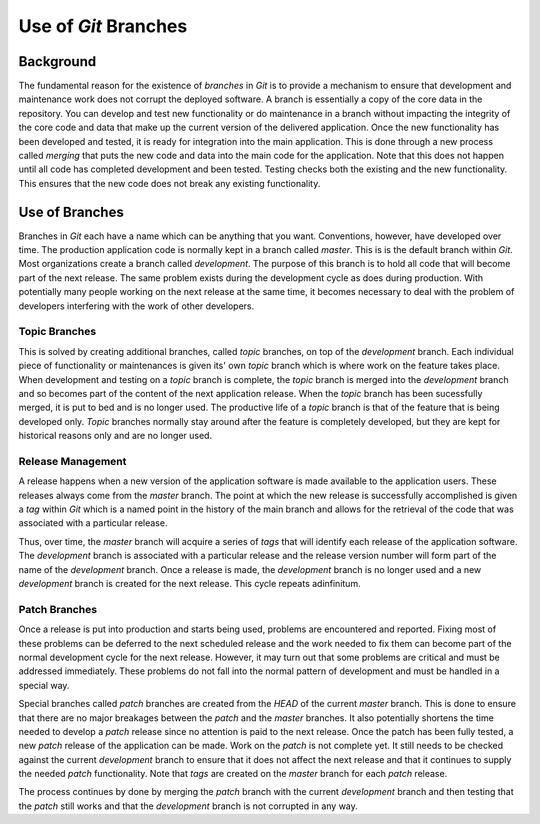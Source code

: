 #####################
Use of *Git* Branches
#####################

**********
Background
**********
The fundamental reason for the existence of `branches` in *Git* is to provide a
mechanism to ensure that development and maintenance work does not corrupt the
deployed software. A branch is essentially a copy of the core data in the
repository. You can develop and test new functionality or do maintenance in a
branch without impacting the integrity of the core code and data that make up the
current version of the delivered application. Once the new functionality has
been developed and tested, it is ready for integration into the main
application. This is done through a new process called `merging` that puts the
new code and data into the main code for the application. Note that this does
not happen until all code has completed development and been tested. Testing
checks both the existing and the new functionality. This ensures that the new
code does not break any existing functionality.

***************
Use of Branches
***************
Branches in *Git* each have a name which can be anything that you want.
Conventions, however, have developed over time. The production application code
is normally kept in a branch called `master`. This is is the default branch
within *Git*. Most organizations create a branch called `development`. The
purpose of this branch is to hold all code that will become part of the next
release. The same problem exists during the development cycle as does during
production. With potentially many people working on the next release at the same
time, it becomes necessary to deal with the problem of developers interfering
with the work of other developers.

Topic Branches
--------------
This is solved by creating additional branches, called `topic` branches, on top
of the `development` branch. Each individual piece of functionality or
maintenances is given its' own `topic` branch which is where work on the feature
takes place. When development and testing on a `topic` branch is complete, the
`topic` branch is merged into the `development` branch and so becomes part
of the content of the next application release. When the `topic` branch has been
sucessfully merged, it is put to bed and is no longer used. The productive life
of a `topic` branch is that of the feature that is being developed only. `Topic`
branches normally stay around after the feature is completely developed, but
they are kept for historical reasons only and are no longer used.

Release Management
------------------
A release happens when a new version of the application software is made
available to the application users. These releases always come from the `master`
branch. The point at which the new release is successfully accomplished is given
a `tag` within *Git* which is a named point in the history of the main branch
and allows for the retrieval of the code that was associated with a particular
release.

Thus, over time, the `master` branch will acquire a series of `tags` that will
identify each release of the application software. The `development` branch is
associated with a particular release and the release version number will form
part of the name of the `development` branch. Once a release is made,
the `development` branch is no longer used and a new `development` branch is
created for the next release. This cycle repeats adinfinitum.

Patch Branches
--------------
Once a release is put into production and starts being used, problems are
encountered and reported. Fixing most of these problems can be deferred to the
next scheduled release and the work needed to fix them can become part of the
normal development cycle for the next release. However, it may turn out that
some problems  are critical and must be addressed immediately. These problems
do not fall into the normal pattern of development and must be handled in a
special way.

Special branches called `patch` branches are created from the `HEAD` of the
current `master` branch. This is done to ensure that there are no major
breakages between the `patch` and the `master` branches. It also potentially
shortens the time needed to develop a `patch` release since no attention is paid
to the next release. Once the patch has been fully tested, a new `patch` release
of the application can be made. Work on the `patch` is not complete yet. It
still needs to be checked against the current `development` branch to ensure
that it does not affect the next release and that it continues to supply the
needed `patch` functionality. Note that `tags` are created on the `master`
branch for each `patch` release.

The process continues by done by merging the `patch` branch with the current
`development` branch and then testing that the `patch` still works and that the
`development` branch is not corrupted in any way.
